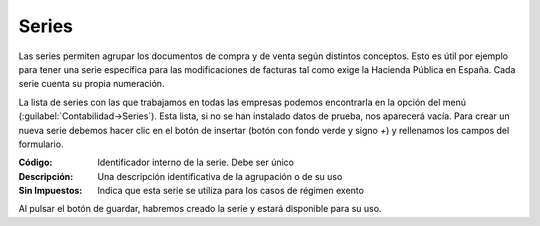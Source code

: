 .. highlight:: rst
.. title:: Facturascripts configurar: Series
.. meta::
  :http-equiv=Content-Type: text/html; charset=UTF-8
  :generator: FacturaScripts Documentacion
  :description: Configurar series en FacturaScripts 2018.
  :keywords: facturascripts, configurar, series
  :robots: Index, Follow
  :author: Jose Antonio Cuello (Artex Trading)
  :subject: Configurar Series FacturaScripts 2018
  :lang: es

######
Series
######

Las series permiten agrupar los documentos de compra y de venta según distintos conceptos. Esto es
útil por ejemplo para tener una serie específica para las modificaciones de facturas tal como
exige la Hacienda Pública en España. Cada serie cuenta su propia numeración.

La lista de series con las que trabajamos en todas las empresas podemos encontrarla en la
opción del menú (:guilabel:`Contabilidad->Series`). Esta lista, si no se han instalado datos de prueba,
nos aparecerá vacía. Para crear un nueva serie debemos hacer clic en el botón de insertar
(botón con fondo verde y signo *+*) y rellenamos los campos del formulario.

:Código: Identificador interno de la serie. Debe ser único
:Descripción: Una descripción identificativa de la agrupación o de su uso
:Sin Impuestos: Indica que esta serie se utiliza para los casos de régimen exento

Al pulsar el botón de guardar, habremos creado la serie y estará disponible para su uso.
